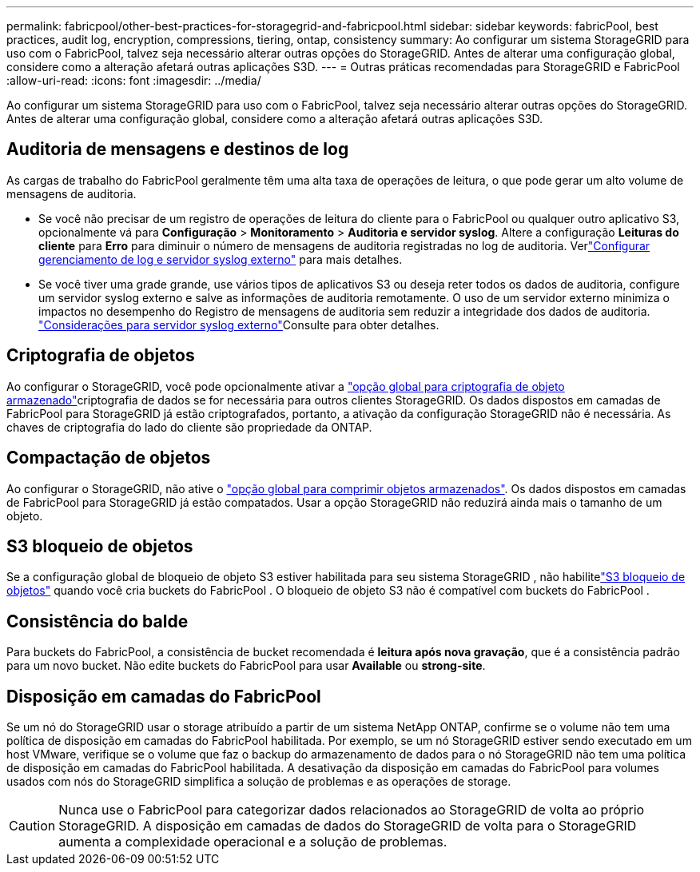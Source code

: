 ---
permalink: fabricpool/other-best-practices-for-storagegrid-and-fabricpool.html 
sidebar: sidebar 
keywords: fabricPool, best practices, audit log, encryption, compressions, tiering, ontap, consistency 
summary: Ao configurar um sistema StorageGRID para uso com o FabricPool, talvez seja necessário alterar outras opções do StorageGRID. Antes de alterar uma configuração global, considere como a alteração afetará outras aplicações S3D. 
---
= Outras práticas recomendadas para StorageGRID e FabricPool
:allow-uri-read: 
:icons: font
:imagesdir: ../media/


[role="lead"]
Ao configurar um sistema StorageGRID para uso com o FabricPool, talvez seja necessário alterar outras opções do StorageGRID. Antes de alterar uma configuração global, considere como a alteração afetará outras aplicações S3D.



== Auditoria de mensagens e destinos de log

As cargas de trabalho do FabricPool geralmente têm uma alta taxa de operações de leitura, o que pode gerar um alto volume de mensagens de auditoria.

* Se você não precisar de um registro de operações de leitura do cliente para o FabricPool ou qualquer outro aplicativo S3, opcionalmente vá para *Configuração* > *Monitoramento* > *Auditoria e servidor syslog*.  Altere a configuração *Leituras do cliente* para *Erro* para diminuir o número de mensagens de auditoria registradas no log de auditoria. Verlink:../monitor/configure-log-management.html["Configurar gerenciamento de log e servidor syslog externo"] para mais detalhes.
* Se você tiver uma grade grande, use vários tipos de aplicativos S3 ou deseja reter todos os dados de auditoria, configure um servidor syslog externo e salve as informações de auditoria remotamente. O uso de um servidor externo minimiza o impactos no desempenho do Registro de mensagens de auditoria sem reduzir a integridade dos dados de auditoria. link:../monitor/considerations-for-external-syslog-server.html["Considerações para servidor syslog externo"]Consulte para obter detalhes.




== Criptografia de objetos

Ao configurar o StorageGRID, você pode opcionalmente ativar a link:../admin/changing-network-options-object-encryption.html["opção global para criptografia de objeto armazenado"]criptografia de dados se for necessária para outros clientes StorageGRID. Os dados dispostos em camadas de FabricPool para StorageGRID já estão criptografados, portanto, a ativação da configuração StorageGRID não é necessária. As chaves de criptografia do lado do cliente são propriedade da ONTAP.



== Compactação de objetos

Ao configurar o StorageGRID, não ative o link:../admin/configuring-stored-object-compression.html["opção global para comprimir objetos armazenados"]. Os dados dispostos em camadas de FabricPool para StorageGRID já estão compatados. Usar a opção StorageGRID não reduzirá ainda mais o tamanho de um objeto.



== S3 bloqueio de objetos

Se a configuração global de bloqueio de objeto S3 estiver habilitada para seu sistema StorageGRID , não habilitelink:../s3/use-s3-api-for-s3-object-lock.html["S3 bloqueio de objetos"] quando você cria buckets do FabricPool .  O bloqueio de objeto S3 não é compatível com buckets do FabricPool .



== Consistência do balde

Para buckets do FabricPool, a consistência de bucket recomendada é *leitura após nova gravação*, que é a consistência padrão para um novo bucket. Não edite buckets do FabricPool para usar *Available* ou *strong-site*.



== Disposição em camadas do FabricPool

Se um nó do StorageGRID usar o storage atribuído a partir de um sistema NetApp ONTAP, confirme se o volume não tem uma política de disposição em camadas do FabricPool habilitada. Por exemplo, se um nó StorageGRID estiver sendo executado em um host VMware, verifique se o volume que faz o backup do armazenamento de dados para o nó StorageGRID não tem uma política de disposição em camadas do FabricPool habilitada. A desativação da disposição em camadas do FabricPool para volumes usados com nós do StorageGRID simplifica a solução de problemas e as operações de storage.


CAUTION: Nunca use o FabricPool para categorizar dados relacionados ao StorageGRID de volta ao próprio StorageGRID. A disposição em camadas de dados do StorageGRID de volta para o StorageGRID aumenta a complexidade operacional e a solução de problemas.
